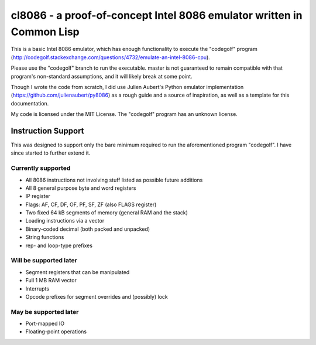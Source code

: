 cl8086 - a proof-of-concept Intel 8086 emulator written in Common Lisp
======================================================================

This is a basic Intel 8086 emulator, which has enough functionality to execute
the "codegolf" program
(http://codegolf.stackexchange.com/questions/4732/emulate-an-intel-8086-cpu).

Please use the "codegolf" branch to run the executable. master is not guaranteed
to remain compatible with that program's non-standard assumptions, and it will
likely break at some point.

Though I wrote the code from scratch, I did use Julien Aubert's Python emulator
implementation (https://github.com/julienaubert/py8086) as a rough guide and
a source of inspiration, as well as a template for this documentation.

My code is licensed under the MIT License. The "codegolf" program has an
unknown license.

Instruction Support
-------------------

This was designed to support only the bare minimum required to run the
aforementioned program "codegolf". I have since started to further extend it.

Currently supported
~~~~~~~~~~~~~~~~~~~

- All 8086 instructions not involving stuff listed as possible future additions
- All 8 general purpose byte and word registers
- IP register
- Flags: AF, CF, DF, OF, PF, SF, ZF (also FLAGS register)
- Two fixed 64 kB segments of memory (general RAM and the stack)
- Loading instructions via a vector
- Binary-coded decimal (both packed and unpacked)
- String functions
- rep- and loop-type prefixes

Will be supported later
~~~~~~~~~~~~~~~~~~~~~~~
- Segment registers that can be manipulated
- Full 1 MB RAM vector
- Interrupts
- Opcode prefixes for segment overrides and (possibly) lock

May be supported later
~~~~~~~~~~~~~~~~~~~~~~
- Port-mapped IO
- Floating-point operations
